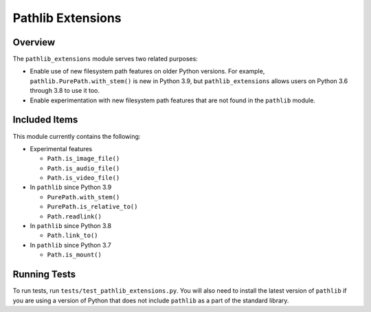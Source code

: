 ==================
Pathlib Extensions
==================

.. raw:: html

  <p align="center">
    <a href="https://pypi.org/project/pathlib_extensions/">
      <img src="https://img.shields.io/pypi/pyversions/pathlib_extensions" alt="Supported versions"/>
    </a>
    <a href="https://pypi.org/project/pathlib_extensions/">
      <img src="https://img.shields.io/pypi/v/pathlib_extensions" alt="PyPI Package latest release"/>
    </a>
    <a href="https://github.com/ThScheeve/pathlib_extensions/blob/master/LICENSE">
      <img src="https://img.shields.io/pypi/l/pathlib_extensions" alt="License"/>
    </a>
  </p>
  <p align="center">
    <a href="https://github.com/ThScheeve/pathlib_extensions/issues/">
      <img src="https://img.shields.io/github/issues-raw/ThScheeve/pathlib_extensions" alt="Open issues"/>
    </a>
    <a href="https://github.com/ThScheeve/pathlib_extensions/issues">
      <img src="https://img.shields.io/github/issues-closed-raw/ThScheeve/pathlib_extensions" alt="Closed issues"/>
    </a>
  </p>

Overview
========

The ``pathlib_extensions`` module serves two related purposes:

- Enable use of new filesystem path features on older Python versions. For example,
  ``pathlib.PurePath.with_stem()`` is new in Python 3.9, but ``pathlib_extensions``
  allows users on Python 3.6 through 3.8 to use it too.
- Enable experimentation with new filesystem path features that are not found
  in the ``pathlib`` module.

Included Items
==============

This module currently contains the following:

- Experimental features

  - ``Path.is_image_file()``
  - ``Path.is_audio_file()``
  - ``Path.is_video_file()``

- In ``pathlib`` since Python 3.9

  - ``PurePath.with_stem()``
  - ``PurePath.is_relative_to()``
  - ``Path.readlink()``

- In ``pathlib`` since Python 3.8

  - ``Path.link_to()``

- In ``pathlib`` since Python 3.7

  - ``Path.is_mount()``

Running Tests
=============
To run tests, run ``tests/test_pathlib_extensions.py``. You will also need to install
the latest version of ``pathlib`` if you are using a version of Python that
does not include ``pathlib`` as a part of the standard library.